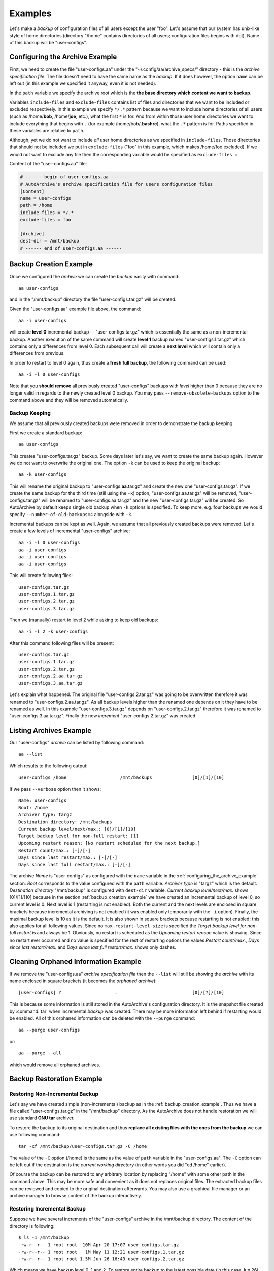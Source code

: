.. examples.rst
.. 
.. Project: AutoArchive
.. License: GNU GPLv3
.. 
.. Copyright (C) 2003 - 2017 Róbert Čerňanský



.. User documentation - examples



========
Examples
========

.. begin_examples

Let's make a `backup` of configuration files of all users except the user "foo".  Let's assume that our system has
unix-like style of home directories (directory "/home" contains directories of all users; configuration files begins
with dot).  Name of this backup will be "user-configs".

.. end_examples



.. _configuring_the_archive_example:

Configuring the Archive Example
===============================

.. begin_examples_configuring

First, we need to create the file "user-configs.aa" under the "~/.config/aa/archive_specs/" directory - this is the
`archive specification file`.  The file doesn't need to have the same name as the `backup`.  If it does however, the
option ``name`` can be left out (in this example we specified it anyway, even it is not needed).

In the ``path`` variable we specify the archive root which is the **the base directory which content we want to
backup**.

Variables ``include-files`` and ``exclude-files`` contains list of files and directories that we want to be included or
excluded respectively.  In this example we specify ``*/.*`` pattern because we want to include home directories of all
users (such as /home/**bob**, /home/**joe**, etc.), what the first ``*`` is for.  And from within those user home
directories we want to include everything that begins with ``.`` (for example /home/bob/**.bashrc**), what the ``.*``
pattern is for.  Paths specified in these variables are relative to ``path``.

Although, yet we do not want to include *all* user home directories as we specified in ``include-files``.  Those
directories that should not be included we put in ``exclude-files`` ("foo" in this example, which makes /home/foo
excluded).  If we would not want to exclude any file then the corresponding variable would be specified as
``exclude-files =``.

Content of the "user-configs.aa" file:

.. code-block:: ini

   # ------ begin of user-configs.aa ------
   # AutoArchive's archive specification file for users configuration files
   [Content]
   name = user-configs
   path = /home
   include-files = */.*
   exclude-files = foo

   [Archive]
   dest-dir = /mnt/backup
   # ------ end of user-configs.aa ------

.. end_examples_configuring



.. _backup_creation_example:

Backup Creation Example
=======================

.. begin_examples_backup_creation

Once we configured the `archive` we can create the `backup` easily with command::

   aa user-configs

and in the "/mnt/backup" directory the file "user-configs.tar.gz" will be created.

Given the "user-configs.aa" example file above, the command::

   aa -i user-configs

will create **level 0** incremental backup -- "user-configs.tar.gz" which is essentially the same as a
non-incremental backup.  Another execution of the same command will create **level 1** backup named
"user-configs.1.tar.gz" which contains only a differences from level 0.  Each subsequent call will create a **next
level** which will contain only a differences from previous.

In order to restart to level 0 again, thus create a **fresh full backup**, the following command can be used::

  aa -i -l 0 user-configs

Note that you **should remove** all previously created "user-configs" backups with `level` higher than 0
because they are no longer valid in regards to the newly created level 0 backup.  You may pass
``--remove-obsolete-backups`` option to the command above and they will be removed automatically.

.. end_examples_backup_creation



.. _backup_keeping_example:

Backup Keeping
--------------

.. begin_examples_backup_keeping

We assume that all previously created backups were removed in order to demonstrate the backup keeping.

First we create a standard backup::

   aa user-configs

This creates "user-configs.tar.gz" backup.  Some days later let's say, we want to create the same backup again.
However we do not want to overwrite the original one.  The option ``-k`` can be used to keep the original backup::

   aa -k user-configs

This will rename the original backup to "user-configs.\ **aa**\ .tar.gz" and create the new one "user-configs.tar.gz".
If we create the same backup for the third time (still using the ``-k``) option, "user-configs.aa.tar.gz" will be
removed, "user-configs.tar.gz" will be renamed to "user-configs.aa.tar.gz" and the new "user-configs.tar.gz" will be
created.  So AutoArchive by default keeps single old backup when ``-k`` options is specified.  To keep more, e.g. four
backups we would specify ``--number-of-old-backups=4`` alongside with ``-k``\ .

Incremental backups can be kept as well.  Again, we assume that all previously created backups were removed.  Let's
create a few levels of incremental "user-configs" archive::

   aa -i -l 0 user-configs
   aa -i user-configs
   aa -i user-configs
   aa -i user-configs

This will create following files::

   user-configs.tar.gz
   user-configs.1.tar.gz
   user-configs.2.tar.gz
   user-configs.3.tar.gz

Then we (manually) restart to level 2 while asking to keep old backups::

   aa -i -l 2 -k user-configs

After this command following files will be present::

   user-configs.tar.gz
   user-configs.1.tar.gz
   user-configs.2.tar.gz
   user-configs.2.aa.tar.gz
   user-configs.3.aa.tar.gz

Let's explain what happened.  The original file "user-configs.2.tar.gz" was going to be overwritten therefore it was
renamed to "user-configs.2.aa.tar.gz".  As all backup levels higher than the renamed one depends on it they have to be
renamed as well.  In this example "user-configs.3.tar.gz" depends on "user-configs.2.tar.gz" therefore it was renamed
to "user-configs.3.aa.tar.gz".  Finally the new `increment` "user-configs.2.tar.gz" was created.

.. end_examples_backup_keeping



Listing Archives Example
========================

Our "user-configs" `archive` can be listed by following command::

   aa --list

Which results to the following output::

   user-configs /home                    /mnt/backups               [0]/[1]/[10]

If we pass ``--verbose`` option then it shows::

   Name: user-configs
   Root: /home
   Archiver type: targz
   Destination directory: /mnt/backups
   Current backup level/next/max.: [0]/[1]/[10]
   Target backup level for non-full restart: [1]
   Upcoming restart reason: [No restart scheduled for the next backup.]
   Restart count/max.: [-]/[-]
   Days since last restart/max.: [-]/[-]
   Days since last full restart/max.: [-]/[-]

The archive *Name* is "user-configs" as configured with the ``name`` variable in the
:ref:`configuring_the_archive_example` section.  *Root* corresponds to the value configured with the ``path`` variable.
*Archiver type* is "targz" which is the default.  *Destination directory* "/mnt/backup" is configured with ``dest-dir``
variable.  *Current backup level/next/max.* shows [0]/[1]/[10] because in the section :ref:`backup_creation_example` we
have created an incremental backup of level 0, so current level is 0.  Next level is 1 (restarting is not enabled).
Both the current and the next levels are enclosed in square brackets because incremental archiving is not enabled (it
was enabled only temporarily with the ``-i`` option).  Finally, the maximal backup level is 10 as it is the default.
It is also shown in square brackets because restarting is not enabled; this also applies for all following values.
Since no ``max-restart-level-size`` is specified the *Target backup level for non-full restart* is and always be 1.
Obviously, no restart is scheduled as the *Upcoming restart reason* value is showing.  Since no restart ever occurred
and no value is specified for the rest of restarting options the values *Restart count/max.*, *Days since last
restart/max.* and *Days since last full restart/max.* shows only dashes.



Cleaning Orphaned Information Example
=====================================

If we remove the "user-configs.aa" `archive specification file` then the ``--list`` will still be showing the `archive`
with its name enclosed in square brackets (it becomes the `orphaned archive`)::

   [user-configs] ?                    .                            [0]/[?]/[10]

This is because some information is still stored in the AutoArchive's configuration directory.  It is the snapshot file
created by :command:`tar` when incremental `backup` was created.  There may be more information left behind if
restarting would be enabled.  All of this orphaned information can be deleted with the ``--purge`` command::

   aa --purge user-configs

or::

   aa --purge --all

which would remove all orphaned archives.



.. _backup_restoration_example:

Backup Restoration Example
==========================

Restoring Non-Incremental Backup
--------------------------------

Let's say we have created simple (non-incremental) backup as in the :ref:`backup_creation_example`.  Thus we have
a file called "user-configs.tar.gz" in the "/mnt/backup" directory.  As the AutoArchive does not handle restoration we
will use standard **GNU tar** archiver.

To restore the backup to its original destination and thus **replace all existing files with the ones from the
backup** we can use following command::

   tar -xf /mnt/backup/user-configs.tar.gz -C /home

The value of the ``-C`` option (/home) is the same as the value of ``path`` variable in the "user-configs.aa".  The
``-C`` option can be left out if the destination is the *current working directory* (in other words you did "cd /home"
earlier).

Of course the backup can be restored to any arbitrary location by replacing "/home" with some other path in the command
above.  This may be more safe and convenient as it does not replaces original files.  The extracted backup files can be
reviewed and copied to the original destination afterwards.  You may also use a graphical file manager or an archive
manager to browse content of the backup interactively.


Restoring Incremental Backup
----------------------------

Suppose we have several increments of the "user-configs" archive in the /mnt/backup directory.  The content of the
directory is following::

   $ ls -1 /mnt/backup
   -rw-r--r-- 1 root root  10M Apr 20 17:07 user-configs.tar.gz
   -rw-r--r-- 1 root root   1M May 11 12:21 user-configs.1.tar.gz
   -rw-r--r-- 1 root root 1.5M Jun 26 16:43 user-configs.2.tar.gz

Which means we have backup level 0, 1 and 2.  To restore entire backup to the latest possible date (in this case
Jun 26) we have to restore all backup levels.  Similarly to the previous example the following series of commands will
restore the backup to the original location **replacing** the original files there::

   tar -xf /mnt/backup/user-configs.tar.gz -G -C /home
   tar -xf /mnt/backup/user-configs.1.tar.gz -G -C /home
   tar -xf /mnt/backup/user-configs.2.tar.gz -G -C /home

As in the previous example the "-C /home" can be left out (backup will be restored to the current directory) or "/home"
replaced with some other path (backup will be restored to that path).



.. _referring_to_external_archive_specification_example:

Referring To External Archive Specification Example
===================================================

.. begin_examples_referring_to_external_archive_specification

In this example we want to configure `archive` for "/data" directory `backups <backup>`.  There will be two locations
where backups are stored.  One is a large capacity NAS mounted at "/mnt/nas", the other is a smaller external disk
mounted at "/mnt/backup_disk".

Below is content of two `archive specification files <archive specification file>` for this use case.  The first one
configures archive "data-nas" for NAS storage destination.  Second file configures archive "data-disk" for
external disk location.  It is taking all values except ``dest-dir`` from the "data-nas.aa" file via external
references.  Additionally it excludes "videos" directory so that backup will fit to disk.

.. code-block:: ini

   # ------ begin of data-nas.aa ------
   [Content]
   path = /
   include-files = data-nas
   exclude-files =

   [Archive]
   dest-dir = /mnt/nas
   # ------ end of data-nas.aa ------

.. code-block:: ini

   # ------ begin of data-disk.aa ------
   [External]
   data-nas

   [Content]
   path = @(data-nas.path)
   include-files = @(data-nas.include-files)
   exclude-files = @(data-nas.exclude-files) videos

   [Archive]
   dest-dir = /mnt/backup_disk
   # ------ end of data-disk.aa ------



Specifying path to the external file
------------------------------------

Would the "data-nas.aa" file in previous example be in a different directory than `archive specifications directory` its
path had to be specified:

.. code-block:: ini

   # ------ begin of data-disk.aa ------
   [External]
   data-nas = /path/to/data-nas.aa

   [Content]
   # ...
   # ------ end of data-disk.aa ------

.. end_examples_referring_to_external_archive_specification
